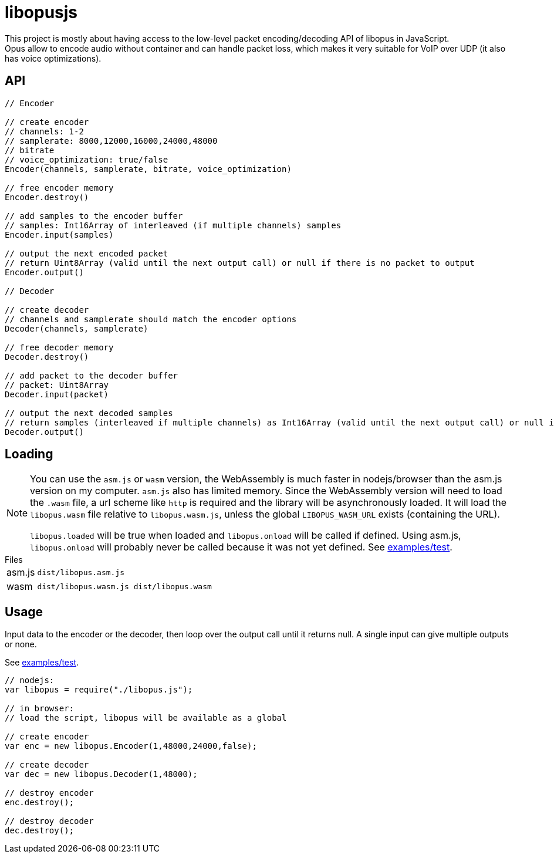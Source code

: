 ifdef::env-github[]
:tip-caption: :bulb:
:note-caption: :information_source:
:important-caption: :heavy_exclamation_mark:
:caution-caption: :fire:
:warning-caption: :warning:
endif::[]

= libopusjs

This project is mostly about having access to the low-level packet encoding/decoding API of libopus in JavaScript. +
Opus allow to encode audio without container and can handle packet loss, which makes it very suitable for VoIP over UDP (it also has voice optimizations).

== API

[source, js]
----
// Encoder

// create encoder
// channels: 1-2
// samplerate: 8000,12000,16000,24000,48000
// bitrate
// voice_optimization: true/false 
Encoder(channels, samplerate, bitrate, voice_optimization)

// free encoder memory
Encoder.destroy()

// add samples to the encoder buffer
// samples: Int16Array of interleaved (if multiple channels) samples
Encoder.input(samples)

// output the next encoded packet
// return Uint8Array (valid until the next output call) or null if there is no packet to output
Encoder.output()

// Decoder

// create decoder
// channels and samplerate should match the encoder options
Decoder(channels, samplerate)

// free decoder memory
Decoder.destroy()

// add packet to the decoder buffer
// packet: Uint8Array
Decoder.input(packet)

// output the next decoded samples
// return samples (interleaved if multiple channels) as Int16Array (valid until the next output call) or null if there is no output
Decoder.output()
----

== Loading

[NOTE]
--
You can use the `asm.js` or `wasm` version, the WebAssembly is much faster in nodejs/browser than the asm.js version on my computer. `asm.js` also has limited memory.
Since the WebAssembly version will need to load the `.wasm` file, a url scheme like `http` is required and the library will be asynchronously loaded. It will load the `libopus.wasm` file relative to `libopus.wasm.js`, unless the global `LIBOPUS_WASM_URL` exists (containing the URL).

`libopus.loaded` will be true when loaded and `libopus.onload` will be called if defined. Using asm.js, `libopus.onload` will probably never be called because it was not yet defined. See link:examples/test[].
--

[horizontal]
.Files
asm.js:: `dist/libopus.asm.js`
wasm:: `dist/libopus.wasm.js dist/libopus.wasm`

== Usage

Input data to the encoder or the decoder, then loop over the output call until it returns null. A single input can give multiple outputs or none.

See link:examples/test[].

[source,js]
----
// nodejs: 
var libopus = require("./libopus.js");

// in browser: 
// load the script, libopus will be available as a global

// create encoder
var enc = new libopus.Encoder(1,48000,24000,false);

// create decoder
var dec = new libopus.Decoder(1,48000);

// destroy encoder
enc.destroy();

// destroy decoder
dec.destroy();
----
